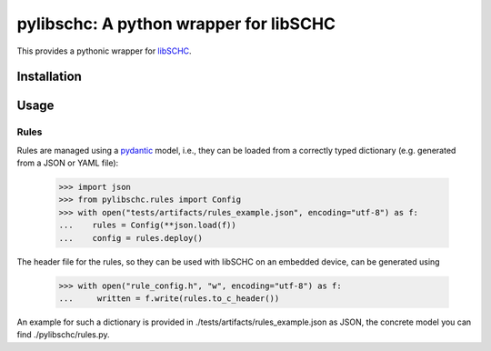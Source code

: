 =======================================
pylibschc: A python wrapper for libSCHC
=======================================

This provides a pythonic wrapper for `libSCHC`_.

Installation
============

.. code:: bash
   pip install .

Usage
=====

Rules
-----
Rules are managed using a `pydantic`_ model, i.e., they can be loaded from a correctly typed
dictionary (e.g. generated from a JSON or YAML file):

    >>> import json
    >>> from pylibschc.rules import Config
    >>> with open("tests/artifacts/rules_example.json", encoding="utf-8") as f:
    ...    rules = Config(**json.load(f))
    ...    config = rules.deploy()

The header file for the rules, so they can be used with libSCHC on an embedded device, can be
generated using

    >>> with open("rule_config.h", "w", encoding="utf-8") as f:
    ...     written = f.write(rules.to_c_header())

An example for such a dictionary is provided in ./tests/artifacts/rules_example.json as JSON, the
concrete model you can find ./pylibschc/rules.py.


.. _`libSCHC`: https://github.com/imec-idlab/libschc
.. _`pydantic`: https://pydantic.dev
